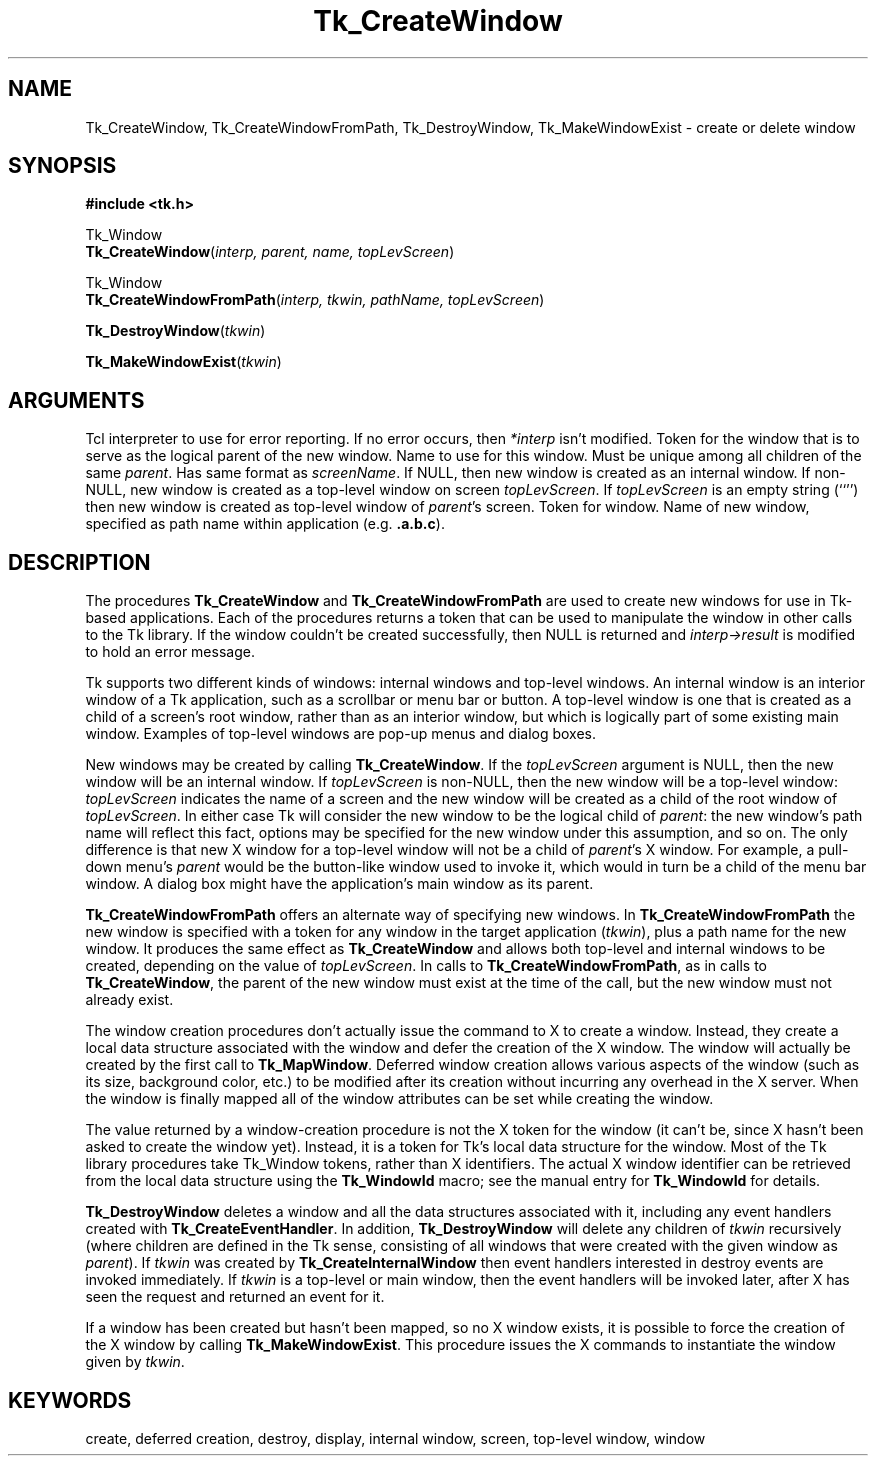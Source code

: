 '\"
'\" Copyright (c) 1990 The Regents of the University of California.
'\" Copyright (c) 1994-1996 Sun Microsystems, Inc.
'\"
'\" See the file "license.terms" for information on usage and redistribution
'\" of this file, and for a DISCLAIMER OF ALL WARRANTIES.
'\" 
'\" RCS: @(#) $Id$
'\" 
.TH Tk_CreateWindow 3 4.2 Tk "Tk Library Procedures"
.BS
.SH NAME
Tk_CreateWindow, Tk_CreateWindowFromPath, Tk_DestroyWindow, Tk_MakeWindowExist \- create or delete window
.SH SYNOPSIS
.nf
\fB#include <tk.h>\fR
.sp
Tk_Window
\fBTk_CreateWindow\fR(\fIinterp, parent, name, topLevScreen\fR)
.sp
Tk_Window
\fBTk_CreateWindowFromPath\fR(\fIinterp, tkwin, pathName, topLevScreen\fR)
.sp
\fBTk_DestroyWindow\fR(\fItkwin\fR)
.sp
\fBTk_MakeWindowExist\fR(\fItkwin\fR)
.SH ARGUMENTS
.AS Tcl_Interp *topLevScreen
.AP Tcl_Interp *interp out
Tcl interpreter to use for error reporting.  If no error occurs,
then \fI*interp\fR isn't modified.
.AP Tk_Window parent in
Token for the window that is to serve as the logical parent of
the new window.
.AP char *name in
Name to use for this window.  Must be unique among all children of
the same \fIparent\fR.
.AP char *topLevScreen in
Has same format as \fIscreenName\fR.  If NULL, then new window is
created as an internal window.  If non-NULL, new window is created as
a top-level window on screen \fItopLevScreen\fR.  If \fItopLevScreen\fR
is an empty string (``'') then new
window is created as top-level window of \fIparent\fR's screen.
.AP Tk_Window tkwin in
Token for window.
.AP char *pathName in
Name of new window, specified as path name within application
(e.g. \fB.a.b.c\fR).
.BE

.SH DESCRIPTION
.PP
The procedures \fBTk_CreateWindow\fR
.VS
and \fBTk_CreateWindowFromPath\fR
are used to create new windows for
use in Tk-based applications.  Each of the procedures returns a token
that can be used to manipulate the window in other calls to the Tk
library.  If the window couldn't be created successfully, then NULL
is returned and \fIinterp->result\fR is modified to hold an error
message.
.PP
Tk supports two different kinds of windows:  internal
windows and top-level windows.
.VE
An internal window is an interior window of a Tk application, such as a
scrollbar or menu bar or button.  A top-level window is one that is
created as a child of a screen's root window, rather than as an
interior window, but which is logically part of some existing main
window.  Examples of top-level windows are pop-up menus and dialog boxes.
.PP
New windows may be created by calling
\fBTk_CreateWindow\fR.  If the \fItopLevScreen\fR argument is
NULL, then the new window will be an internal window.  If
\fItopLevScreen\fR is non-NULL, then the new window will be a
top-level window: \fItopLevScreen\fR indicates the name of
a screen and the new window will be created as a child of the
root window of \fItopLevScreen\fR.  In either case Tk will
consider the new window to be the logical child of \fIparent\fR:
the new window's path name will reflect this fact, options may
be specified for the new window under this assumption, and so on.
The only difference is that new X window for a top-level window
will not be a child of \fIparent\fR's X window.  For example, a pull-down
menu's \fIparent\fR would be the button-like window used to invoke it,
which would in turn be a child of the menu bar window.  A dialog box might
have the application's main window as its parent.
.PP
\fBTk_CreateWindowFromPath\fR offers an alternate way of specifying
new windows.  In \fBTk_CreateWindowFromPath\fR the new
window is specified with a token for any window in the target
application (\fItkwin\fR), plus a path name for the new window.
It produces the same effect as \fBTk_CreateWindow\fR and allows
both top-level and internal windows to be created, depending on
the value of \fItopLevScreen\fR.  In calls to \fBTk_CreateWindowFromPath\fR,
as in calls to \fBTk_CreateWindow\fR, the parent of the new window
must exist at the time of the call, but the new window must not
already exist.
.PP
The window creation procedures don't
actually issue the command to X to create a window.
Instead, they create a local data structure associated with
the window and defer the creation of the X window.
The window will actually be created by the first call to
\fBTk_MapWindow\fR.  Deferred window creation allows various
aspects of the window (such as its size, background color,
etc.) to be modified after its creation without incurring
any overhead in the X server.  When the window is finally
mapped all of the window attributes can be set while creating
the window.
.PP
The value returned by a window-creation procedure is not the
X token for the window (it can't be, since X hasn't been
asked to create the window yet).  Instead, it is a token
for Tk's local data structure for the window.  Most
of the Tk library procedures take Tk_Window tokens, rather
than X identifiers.  The actual
X window identifier can be retrieved from the local
data structure using the \fBTk_WindowId\fR macro;  see
the manual entry for \fBTk_WindowId\fR for details.
.PP
\fBTk_DestroyWindow\fR deletes a window and all the data
structures associated with it, including any event handlers
created with \fBTk_CreateEventHandler\fR.  In addition,
\fBTk_DestroyWindow\fR will delete any children of \fItkwin\fR
recursively (where children are defined in the Tk sense, consisting
of all windows that were created with the given window as \fIparent\fR).
If \fItkwin\fR was created by \fBTk_CreateInternalWindow\fR then event
handlers interested in destroy events
are invoked immediately.  If \fItkwin\fR is a top-level or main window,
then the event handlers will be invoked later, after X has seen
the request and returned an event for it.
.PP
If a window has been created
but hasn't been mapped, so no X window exists, it is
possible to force the creation of the X window by
calling \fBTk_MakeWindowExist\fR.  This procedure issues
the X commands to instantiate the window given by \fItkwin\fR.

.SH KEYWORDS
create, deferred creation, destroy, display, internal window,
screen, top-level window, window
